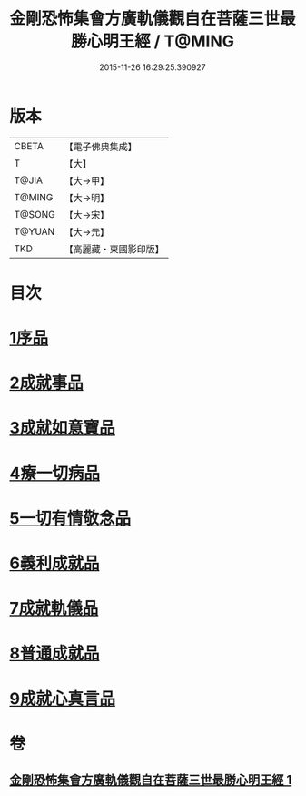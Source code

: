 #+TITLE: 金剛恐怖集會方廣軌儀觀自在菩薩三世最勝心明王經 / T@MING
#+DATE: 2015-11-26 16:29:25.390927
* 版本
 |     CBETA|【電子佛典集成】|
 |         T|【大】     |
 |     T@JIA|【大→甲】   |
 |    T@MING|【大→明】   |
 |    T@SONG|【大→宋】   |
 |    T@YUAN|【大→元】   |
 |       TKD|【高麗藏・東國影印版】|

* 目次
* [[file:KR6j0231_001.txt::001-0009a11][1序品]]
* [[file:KR6j0231_001.txt::0010a7][2成就事品]]
* [[file:KR6j0231_001.txt::0010c11][3成就如意寶品]]
* [[file:KR6j0231_001.txt::0011a12][4療一切病品]]
* [[file:KR6j0231_001.txt::0011b3][5一切有情敬念品]]
* [[file:KR6j0231_001.txt::0011b22][6義利成就品]]
* [[file:KR6j0231_001.txt::0011c4][7成就軌儀品]]
* [[file:KR6j0231_001.txt::0011c19][8普通成就品]]
* [[file:KR6j0231_001.txt::0014c6][9成就心真言品]]
* 卷
** [[file:KR6j0231_001.txt][金剛恐怖集會方廣軌儀觀自在菩薩三世最勝心明王經 1]]
